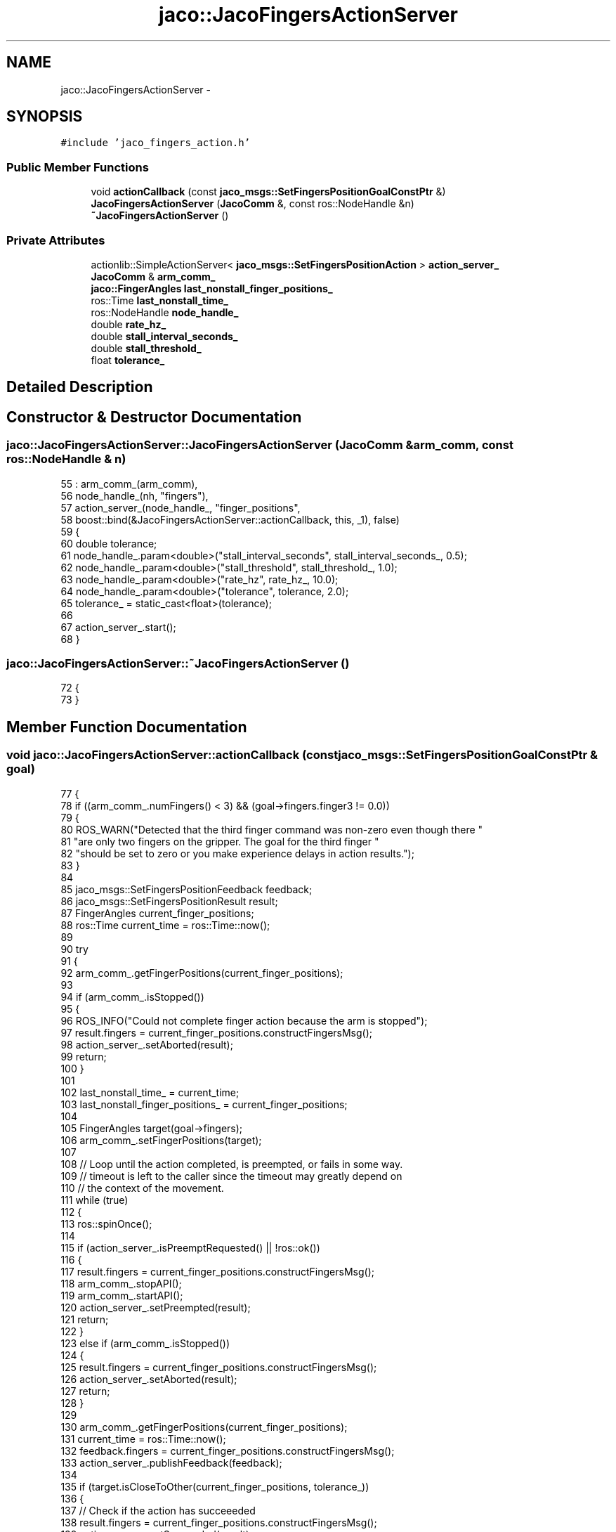 .TH "jaco::JacoFingersActionServer" 3 "Thu Mar 3 2016" "Version 1.0.1" "Kinova-ROS" \" -*- nroff -*-
.ad l
.nh
.SH NAME
jaco::JacoFingersActionServer \- 
.SH SYNOPSIS
.br
.PP
.PP
\fC#include 'jaco_fingers_action\&.h'\fP
.SS "Public Member Functions"

.in +1c
.ti -1c
.RI "void \fBactionCallback\fP (const \fBjaco_msgs::SetFingersPositionGoalConstPtr\fP &)"
.br
.ti -1c
.RI "\fBJacoFingersActionServer\fP (\fBJacoComm\fP &, const ros::NodeHandle &n)"
.br
.ti -1c
.RI "\fB~JacoFingersActionServer\fP ()"
.br
.in -1c
.SS "Private Attributes"

.in +1c
.ti -1c
.RI "actionlib::SimpleActionServer< \fBjaco_msgs::SetFingersPositionAction\fP > \fBaction_server_\fP"
.br
.ti -1c
.RI "\fBJacoComm\fP & \fBarm_comm_\fP"
.br
.ti -1c
.RI "\fBjaco::FingerAngles\fP \fBlast_nonstall_finger_positions_\fP"
.br
.ti -1c
.RI "ros::Time \fBlast_nonstall_time_\fP"
.br
.ti -1c
.RI "ros::NodeHandle \fBnode_handle_\fP"
.br
.ti -1c
.RI "double \fBrate_hz_\fP"
.br
.ti -1c
.RI "double \fBstall_interval_seconds_\fP"
.br
.ti -1c
.RI "double \fBstall_threshold_\fP"
.br
.ti -1c
.RI "float \fBtolerance_\fP"
.br
.in -1c
.SH "Detailed Description"
.PP 
.SH "Constructor & Destructor Documentation"
.PP 
.SS "jaco::JacoFingersActionServer::JacoFingersActionServer (\fBJacoComm\fP & arm_comm, const ros::NodeHandle & n)"

.PP
.nf
55     : arm_comm_(arm_comm),
56       node_handle_(nh, "fingers"),
57       action_server_(node_handle_, "finger_positions",
58                      boost::bind(&JacoFingersActionServer::actionCallback, this, _1), false)
59 {
60     double tolerance;
61     node_handle_\&.param<double>("stall_interval_seconds", stall_interval_seconds_, 0\&.5);
62     node_handle_\&.param<double>("stall_threshold", stall_threshold_, 1\&.0);
63     node_handle_\&.param<double>("rate_hz", rate_hz_, 10\&.0);
64     node_handle_\&.param<double>("tolerance", tolerance, 2\&.0);
65     tolerance_ = static_cast<float>(tolerance);
66 
67     action_server_\&.start();
68 }
.fi
.SS "jaco::JacoFingersActionServer::~JacoFingersActionServer ()"

.PP
.nf
72 {
73 }
.fi
.SH "Member Function Documentation"
.PP 
.SS "void jaco::JacoFingersActionServer::actionCallback (const \fBjaco_msgs::SetFingersPositionGoalConstPtr\fP & goal)"

.PP
.nf
77 {
78     if ((arm_comm_\&.numFingers() < 3) && (goal->fingers\&.finger3 != 0\&.0))
79     {
80         ROS_WARN("Detected that the third finger command was non-zero even though there "
81                  "are only two fingers on the gripper\&. The goal for the third finger "
82                  "should be set to zero or you make experience delays in action results\&.");
83     }
84 
85     jaco_msgs::SetFingersPositionFeedback feedback;
86     jaco_msgs::SetFingersPositionResult result;
87     FingerAngles current_finger_positions;
88     ros::Time current_time = ros::Time::now();
89 
90     try
91     {
92         arm_comm_\&.getFingerPositions(current_finger_positions);
93 
94         if (arm_comm_\&.isStopped())
95         {
96             ROS_INFO("Could not complete finger action because the arm is stopped");
97             result\&.fingers = current_finger_positions\&.constructFingersMsg();
98             action_server_\&.setAborted(result);
99             return;
100         }
101 
102         last_nonstall_time_ = current_time;
103         last_nonstall_finger_positions_ = current_finger_positions;
104 
105         FingerAngles target(goal->fingers);
106         arm_comm_\&.setFingerPositions(target);
107 
108         // Loop until the action completed, is preempted, or fails in some way\&.
109         // timeout is left to the caller since the timeout may greatly depend on
110         // the context of the movement\&.
111         while (true)
112         {
113             ros::spinOnce();
114 
115             if (action_server_\&.isPreemptRequested() || !ros::ok())
116             {
117                 result\&.fingers = current_finger_positions\&.constructFingersMsg();
118                 arm_comm_\&.stopAPI();
119                 arm_comm_\&.startAPI();
120                 action_server_\&.setPreempted(result);
121                 return;
122             }
123             else if (arm_comm_\&.isStopped())
124             {
125                 result\&.fingers = current_finger_positions\&.constructFingersMsg();
126                 action_server_\&.setAborted(result);
127                 return;
128             }
129 
130             arm_comm_\&.getFingerPositions(current_finger_positions);
131             current_time = ros::Time::now();
132             feedback\&.fingers = current_finger_positions\&.constructFingersMsg();
133             action_server_\&.publishFeedback(feedback);
134 
135             if (target\&.isCloseToOther(current_finger_positions, tolerance_))
136             {
137                 // Check if the action has succeeeded
138                 result\&.fingers = current_finger_positions\&.constructFingersMsg();
139                 action_server_\&.setSucceeded(result);
140                 return;
141             }
142             else if (!last_nonstall_finger_positions_\&.isCloseToOther(current_finger_positions, stall_threshold_))
143             {
144                 // Check if we are outside of a potential stall condition
145                 last_nonstall_time_ = current_time;
146                 last_nonstall_finger_positions_ = current_finger_positions;
147             }
148             else if ((current_time - last_nonstall_time_)\&.toSec() > stall_interval_seconds_)
149             {
150                 // Check if the full stall condition has been meet
151                 result\&.fingers = current_finger_positions\&.constructFingersMsg();
152                 arm_comm_\&.stopAPI();
153                 arm_comm_\&.startAPI();
154                 action_server_\&.setPreempted(result);
155                 return;
156             }
157 
158             ros::Rate(rate_hz_)\&.sleep();
159         }
160     }
161     catch(const std::exception& e)
162     {
163         result\&.fingers = current_finger_positions\&.constructFingersMsg();
164         ROS_ERROR_STREAM(e\&.what());
165         action_server_\&.setAborted(result);
166     }
167 }
.fi
.SH "Member Data Documentation"
.PP 
.SS "actionlib::SimpleActionServer<\fBjaco_msgs::SetFingersPositionAction\fP> jaco::JacoFingersActionServer::action_server_\fC [private]\fP"

.SS "\fBJacoComm\fP& jaco::JacoFingersActionServer::arm_comm_\fC [private]\fP"

.SS "\fBjaco::FingerAngles\fP jaco::JacoFingersActionServer::last_nonstall_finger_positions_\fC [private]\fP"

.SS "ros::Time jaco::JacoFingersActionServer::last_nonstall_time_\fC [private]\fP"

.SS "ros::NodeHandle jaco::JacoFingersActionServer::node_handle_\fC [private]\fP"

.SS "double jaco::JacoFingersActionServer::rate_hz_\fC [private]\fP"

.SS "double jaco::JacoFingersActionServer::stall_interval_seconds_\fC [private]\fP"

.SS "double jaco::JacoFingersActionServer::stall_threshold_\fC [private]\fP"

.SS "float jaco::JacoFingersActionServer::tolerance_\fC [private]\fP"


.SH "Author"
.PP 
Generated automatically by Doxygen for Kinova-ROS from the source code\&.
